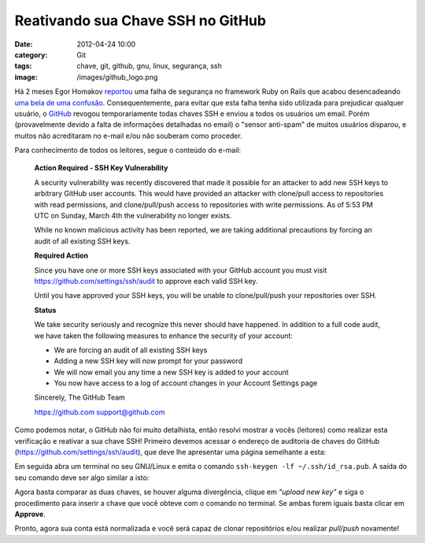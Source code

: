Reativando sua Chave SSH no GitHub
##################################
:date: 2012-04-24 10:00
:category: Git
:tags: chave, git, github, gnu, linux, segurança, ssh
:image: /images/github_logo.png

Há 2 meses Egor Homakov `reportou`_ uma falha de segurança no framework
Ruby on Rails que acabou desencadeando `uma bela de uma confusão`_.
Consequentemente, para evitar que esta falha tenha sido utilizada para
prejudicar qualquer usuário, o `GitHub`_ revogou temporariamente todas
chaves SSH e enviou a todos os usuários um email. Porém (provavelmente
devido a falta de informações detalhadas no email) o "sensor anti-spam"
de muitos usuários disparou, e muitos não acreditaram no e-mail e/ou não
souberam como proceder.

.. image:: {filename}/images/github.png
	:align: center
	:target: {filename}/images/github.png
	:alt: GitHub Octocat

.. more

Para conhecimento de todos os leitores, segue o conteúdo do e-mail:

    **Action Required - SSH Key Vulnerability**

    A security vulnerability was recently discovered that made it
    possible for an attacker to add new SSH keys to arbitrary GitHub
    user accounts. This would have provided an attacker with clone/pull
    access to repositories with read permissions, and clone/pull/push
    access to repositories with write permissions. As of 5:53 PM UTC on
    Sunday, March 4th the vulnerability no longer exists.

    While no known malicious activity has been reported, we are taking
    additional precautions by forcing an audit of all existing SSH keys.

    **Required Action**

    Since you have one or more SSH keys associated with your GitHub
    account you must visit https://github.com/settings/ssh/audit to
    approve each valid SSH key.

    Until you have approved your SSH keys, you will be unable to
    clone/pull/push your repositories over SSH.

    **Status**

    We take security seriously and recognize this never should have
    happened. In addition to a full code audit, we have taken the
    following measures to enhance the security of your account:

    - We are forcing an audit of all existing SSH keys
    - Adding a new SSH key will now prompt for your password
    - We will now email you any time a new SSH key is added to your account
    - You now have access to a log of account changes in your Account Settings page

    Sincerely, The GitHub Team

    https://github.com support@github.com

Como podemos notar, o GitHub não foi muito detalhista, então resolvi
mostrar a vocês (leitores) como realizar esta verificação e reativar a
sua chave SSH! Primeiro devemos acessar o endereço de auditoria de
chaves do GitHub (`https://github.com/settings/ssh/audit`_), que deve
lhe apresentar uma página semelhante a esta:

.. image:: {filename}/images/github-sshkey-audit.png
	:align: center
	:target: {filename}/images/github-sshkey-audit.png
	:alt: GitHub SSH Key Audit Page

Em seguida abra um terminal no seu GNU/Linux e emita o comando
``ssh-keygen -lf ~/.ssh/id_rsa.pub``. A saída do seu comando deve ser
algo similar a isto:

.. image:: {filename}/images/export-local-sshkey.png
	:align: center
	:target: {filename}/images/export-local-sshkey.png
	:alt: Export Local SSH Key

Agora basta comparar as duas chaves, se houver alguma divergência,
clique em *"upload new key"* e siga o procedimento para inserir a chave
que você obteve com o comando no terminal. Se ambas forem iguais basta
clicar em **Approve**.

Pronto, agora sua conta está normalizada e você será capaz de clonar
repositórios e/ou realizar *pull/push* novamente!

.. _reportou: https://github.com/rails/rails/issues/5228
.. _uma bela de uma confusão: http://www.h-online.com/security/news/item/GitHub-security-incident-highlights-Ruby-on-Rails-problem-1463207.html
.. _GitHub: http://github.com/
.. _`https://github.com/settings/ssh/audit`: https://github.com/settings/ssh/audit
